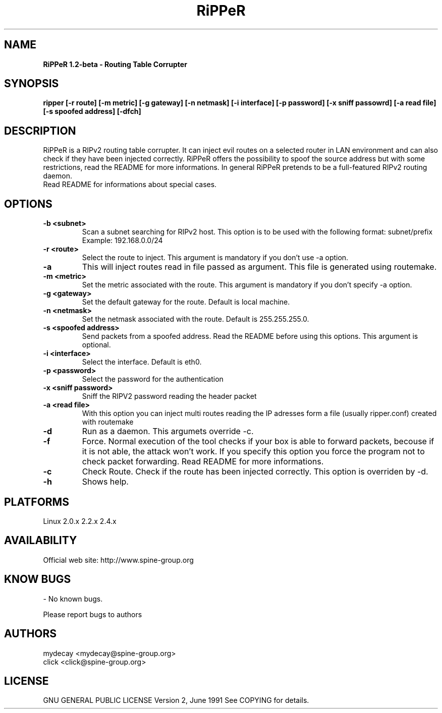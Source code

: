 ..
.TH RiPPeR "8" "20030120" "RiPPeR 1.2-beta"
.SH NAME
.B RiPPeR 1.2-beta \- Routing Table Corrupter 

.SH SYNOPSIS
.B ripper [-r route] [-m metric] [-g gateway] [-n netmask] [-i interface] [-p password] [-x sniff passowrd] [-a read file] [-s spoofed address] [-dfch]

.SH DESCRIPTION
RiPPeR is a RIPv2 routing table corrupter. It can inject evil routes on a 
selected router in LAN environment and can also check if they have been 
injected correctly. RiPPeR offers the possibility to spoof the source 
address but with some restrictions, read the README for more informations. 
In general RiPPeR pretends to be a full-featured RIPv2 routing daemon.

.TP
Read README for informations about special cases.
.PP
.SH OPTIONS
.TP
\fB\-b <subnet>\fE
Scan a subnet searching for RIPv2 host. This option is to be used with
the following format: subnet/prefix
.br
Example: 192.168.0.0/24
.br
.TP
\fB\-r <route>\fR
Select the route to inject. This argument is mandatory if you don't use
-a option.
.br
.TP
\fB\-a\fR
This will inject routes read in file passed as argument. This file is generated
using routemake.
.br
.TP
\fB\-m <metric>\fR
Set the metric associated with the route. This argument is mandatory if
you don't specify -a option.
.br
.TP
\fB\-g <gateway>\fR
Set the default gateway for the route. Default is local machine. 
.br
.TP
\fB\-n <netmask>\fR
Set the netmask associated with the route. Default is 255.255.255.0.
.br
.TP
\fB\-s <spoofed address>\fR
Send packets from a spoofed address. Read the README before using this
options. This argument is optional.
.br
.TP
\fB\-i <interface>\fR
Select the interface. Default is eth0.
.br
.TP
\fB\-p <password>\fR
Select the password for the authentication
.br
.TP
\fB\-x <sniff password>\fR
Sniff the RIPV2 password reading the header packet
.br
.TP
\fB\-a <read file>\fR
With this option you can inject multi routes reading the IP adresses form
a file (usually ripper.conf) created with routemake 
.br
.TP
\fB\-d\fR
Run as a daemon. This argumets override -c.
.br
.TP
\fB\-f\fR
Force. Normal execution of the tool checks if your box is able to forward
packets, becouse if it is not able, the attack won't work. If you specify
this option you force the program not to check packet forwarding.
Read README for more informations.
.br
.TP
\fB\-c\fR
Check Route. Check if the route has been injected correctly. This option
is overriden by -d.
.br
.TP
\fB\-h\fR
Shows help.
.br

.SH PLATFORMS
Linux 2.0.x  2.2.x  2.4.x
.PP

.SH AVAILABILITY
Official web site: http://www.spine-group.org
.PP

.SH KNOW BUGS
- No known bugs. 

Please report bugs to authors
.PP

.SH AUTHORS
mydecay <mydecay@spine-group.org>
.br
click <click@spine-group.org>
.PP

.SH LICENSE
GNU GENERAL PUBLIC LICENSE
Version 2, June 1991
See COPYING for details.
